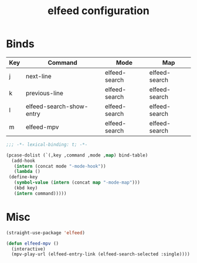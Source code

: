 #+title: elfeed configuration
* Binds
  #+name: bind-table
  | Key | Command                  | Mode          | Map           |
  |-----+--------------------------+---------------+---------------|
  | j   | next-line                | elfeed-search | elfeed-search |
  | k   | previous-line            | elfeed-search | elfeed-search |
  | l   | elfeed-search-show-entry | elfeed-search | elfeed-search |
  | m   | elfeed-mpv               | elfeed-search | elfeed-search |

  #+BEGIN_SRC emacs-lisp
    ;;; -*- lexical-binding: t; -*-
  #+END_SRC

  #+BEGIN_SRC emacs-lisp :var bind-table=bind-table
    (pcase-dolist (`(,key ,command ,mode ,map) bind-table)
      (add-hook
       (intern (concat mode "-mode-hook"))
       (lambda ()
	 (define-key
	   (symbol-value (intern (concat map "-mode-map")))
	   (kbd key)
	   (intern command)))))
  #+END_SRC


* Misc
  #+BEGIN_SRC emacs-lisp
    (straight-use-package 'elfeed)

    (defun elfeed-mpv ()
      (interactive)
      (mpv-play-url (elfeed-entry-link (elfeed-search-selected :single))))
  #+END_SRC
